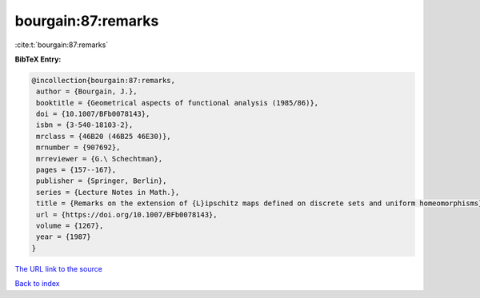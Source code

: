 bourgain:87:remarks
===================

:cite:t:`bourgain:87:remarks`

**BibTeX Entry:**

.. code-block:: bibtex

   @incollection{bourgain:87:remarks,
    author = {Bourgain, J.},
    booktitle = {Geometrical aspects of functional analysis (1985/86)},
    doi = {10.1007/BFb0078143},
    isbn = {3-540-18103-2},
    mrclass = {46B20 (46B25 46E30)},
    mrnumber = {907692},
    mrreviewer = {G.\ Schechtman},
    pages = {157--167},
    publisher = {Springer, Berlin},
    series = {Lecture Notes in Math.},
    title = {Remarks on the extension of {L}ipschitz maps defined on discrete sets and uniform homeomorphisms},
    url = {https://doi.org/10.1007/BFb0078143},
    volume = {1267},
    year = {1987}
   }
`The URL link to the source <ttps://doi.org/10.1007/BFb0078143}>`_


`Back to index <../By-Cite-Keys.html>`_
